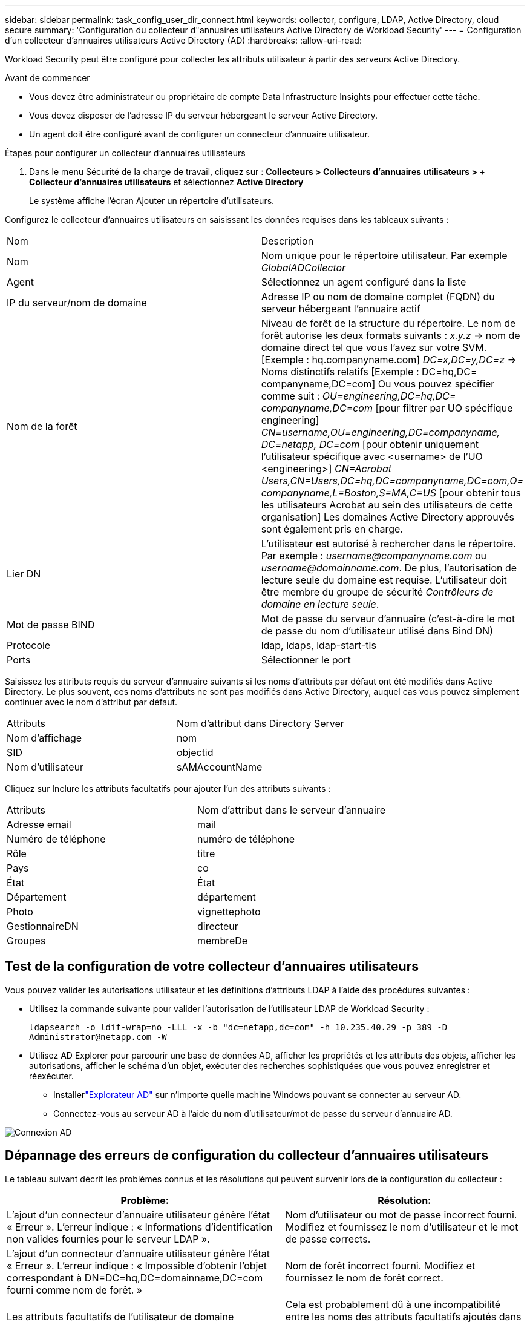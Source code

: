 ---
sidebar: sidebar 
permalink: task_config_user_dir_connect.html 
keywords: collector, configure, LDAP, Active Directory, cloud secure 
summary: 'Configuration du collecteur d"annuaires utilisateurs Active Directory de Workload Security' 
---
= Configuration d'un collecteur d'annuaires utilisateurs Active Directory (AD)
:hardbreaks:
:allow-uri-read: 


[role="lead"]
Workload Security peut être configuré pour collecter les attributs utilisateur à partir des serveurs Active Directory.

.Avant de commencer
* Vous devez être administrateur ou propriétaire de compte Data Infrastructure Insights pour effectuer cette tâche.
* Vous devez disposer de l’adresse IP du serveur hébergeant le serveur Active Directory.
* Un agent doit être configuré avant de configurer un connecteur d'annuaire utilisateur.


.Étapes pour configurer un collecteur d'annuaires utilisateurs
. Dans le menu Sécurité de la charge de travail, cliquez sur : *Collecteurs > Collecteurs d'annuaires utilisateurs > + Collecteur d'annuaires utilisateurs* et sélectionnez *Active Directory*
+
Le système affiche l’écran Ajouter un répertoire d’utilisateurs.



Configurez le collecteur d’annuaires utilisateurs en saisissant les données requises dans les tableaux suivants :

[cols="2*"]
|===


| Nom | Description 


| Nom | Nom unique pour le répertoire utilisateur.  Par exemple _GlobalADCollector_ 


| Agent | Sélectionnez un agent configuré dans la liste 


| IP du serveur/nom de domaine | Adresse IP ou nom de domaine complet (FQDN) du serveur hébergeant l'annuaire actif 


| Nom de la forêt | Niveau de forêt de la structure du répertoire.  Le nom de forêt autorise les deux formats suivants : _x.y.z_ => nom de domaine direct tel que vous l'avez sur votre SVM.  [Exemple : hq.companyname.com] _DC=x,DC=y,DC=z_ => Noms distinctifs relatifs [Exemple : DC=hq,DC= companyname,DC=com] Ou vous pouvez spécifier comme suit : _OU=engineering,DC=hq,DC= companyname,DC=com_ [pour filtrer par UO spécifique engineering] _CN=username,OU=engineering,DC=companyname, DC=netapp, DC=com_ [pour obtenir uniquement l'utilisateur spécifique avec <username> de l'UO <engineering>] _CN=Acrobat Users,CN=Users,DC=hq,DC=companyname,DC=com,O= companyname,L=Boston,S=MA,C=US_ [pour obtenir tous les utilisateurs Acrobat au sein des utilisateurs de cette organisation] Les domaines Active Directory approuvés sont également pris en charge. 


| Lier DN | L'utilisateur est autorisé à rechercher dans le répertoire.  Par exemple : _username@companyname.com_ ou _username@domainname.com_. De plus, l'autorisation de lecture seule du domaine est requise.  L'utilisateur doit être membre du groupe de sécurité _Contrôleurs de domaine en lecture seule_. 


| Mot de passe BIND | Mot de passe du serveur d'annuaire (c'est-à-dire le mot de passe du nom d'utilisateur utilisé dans Bind DN) 


| Protocole | ldap, ldaps, ldap-start-tls 


| Ports | Sélectionner le port 
|===
Saisissez les attributs requis du serveur d’annuaire suivants si les noms d’attributs par défaut ont été modifiés dans Active Directory.  Le plus souvent, ces noms d'attributs ne sont pas modifiés dans Active Directory, auquel cas vous pouvez simplement continuer avec le nom d'attribut par défaut.

[cols="2*"]
|===


| Attributs | Nom d'attribut dans Directory Server 


| Nom d'affichage | nom 


| SID | objectid 


| Nom d'utilisateur | sAMAccountName 
|===
Cliquez sur Inclure les attributs facultatifs pour ajouter l’un des attributs suivants :

[cols="2*"]
|===


| Attributs | Nom d'attribut dans le serveur d'annuaire 


| Adresse email | mail 


| Numéro de téléphone | numéro de téléphone 


| Rôle | titre 


| Pays | co 


| État | État 


| Département | département 


| Photo | vignettephoto 


| GestionnaireDN | directeur 


| Groupes | membreDe 
|===


== Test de la configuration de votre collecteur d'annuaires utilisateurs

Vous pouvez valider les autorisations utilisateur et les définitions d’attributs LDAP à l’aide des procédures suivantes :

* Utilisez la commande suivante pour valider l’autorisation de l’utilisateur LDAP de Workload Security :
+
`ldapsearch -o ldif-wrap=no -LLL -x -b "dc=netapp,dc=com" -h 10.235.40.29 -p 389 -D \Administrator@netapp.com -W`

* Utilisez AD Explorer pour parcourir une base de données AD, afficher les propriétés et les attributs des objets, afficher les autorisations, afficher le schéma d'un objet, exécuter des recherches sophistiquées que vous pouvez enregistrer et réexécuter.
+
** Installerlink:https://docs.microsoft.com/en-us/sysinternals/downloads/adexplorer["Explorateur AD"] sur n'importe quelle machine Windows pouvant se connecter au serveur AD.
** Connectez-vous au serveur AD à l’aide du nom d’utilisateur/mot de passe du serveur d’annuaire AD.




image:cs_ADExample.png["Connexion AD"]



== Dépannage des erreurs de configuration du collecteur d'annuaires utilisateurs

Le tableau suivant décrit les problèmes connus et les résolutions qui peuvent survenir lors de la configuration du collecteur :

[cols="2*"]
|===
| Problème: | Résolution: 


| L'ajout d'un connecteur d'annuaire utilisateur génère l'état « Erreur ».  L'erreur indique : « Informations d'identification non valides fournies pour le serveur LDAP ». | Nom d'utilisateur ou mot de passe incorrect fourni.  Modifiez et fournissez le nom d'utilisateur et le mot de passe corrects. 


| L'ajout d'un connecteur d'annuaire utilisateur génère l'état « Erreur ».  L'erreur indique : « Impossible d'obtenir l'objet correspondant à DN=DC=hq,DC=domainname,DC=com fourni comme nom de forêt. » | Nom de forêt incorrect fourni.  Modifiez et fournissez le nom de forêt correct. 


| Les attributs facultatifs de l'utilisateur de domaine n'apparaissent pas dans la page Profil utilisateur de Workload Security. | Cela est probablement dû à une incompatibilité entre les noms des attributs facultatifs ajoutés dans CloudSecure et les noms d’attributs réels dans Active Directory.  Modifiez et fournissez le(s) nom(s) d'attribut facultatif(s) correct(s). 


| Collecteur de données dans un état d'erreur avec « Échec de la récupération des utilisateurs LDAP ».  Motif de l'échec : Impossible de se connecter au serveur, la connexion est nulle. | Redémarrez le collecteur en cliquant sur le bouton _Redémarrer_. 


| L'ajout d'un connecteur d'annuaire utilisateur génère l'état « Erreur ». | Assurez-vous d'avoir fourni des valeurs valides pour les champs obligatoires (serveur, nom de forêt, DN de liaison, mot de passe de liaison).  Assurez-vous que l'entrée bind-DN est toujours fournie sous la forme « Administrateur@<domain_forest_name> » ou sous la forme d'un compte utilisateur avec des privilèges d'administrateur de domaine. 


| L'ajout d'un connecteur d'annuaire utilisateur entraîne l'état « RÉESSAI ».  Affiche l'erreur « Impossible de définir l'état du collecteur, raison pour laquelle la commande TCP [Connect(localhost:35012,None,List(),Some(,seconds),true)] a échoué en raison de java.net.ConnectionException : connexion refusée. » | IP ou FQDN incorrect fourni pour le serveur AD.  Modifiez et fournissez l'adresse IP ou le FQDN correct. 


| L'ajout d'un connecteur d'annuaire utilisateur génère l'état « Erreur ».  L'erreur indique : « Échec de l'établissement de la connexion LDAP ». | IP ou FQDN incorrect fourni pour le serveur AD.  Modifiez et fournissez l'adresse IP ou le FQDN correct. 


| L'ajout d'un connecteur d'annuaire utilisateur génère l'état « Erreur ».  L'erreur indique : « Échec du chargement des paramètres.  Motif : la configuration de la source de données comporte une erreur.  Raison spécifique : /connector/conf/application.conf : 70 : ldap.ldap-port est de type STRING plutôt que NUMBER » | Valeur incorrecte pour le port fourni.  Essayez d’utiliser les valeurs de port par défaut ou le numéro de port correct pour le serveur AD. 


| J'ai commencé avec les attributs obligatoires, et cela a fonctionné.  Après avoir ajouté les attributs facultatifs, les données des attributs facultatifs ne sont pas récupérées à partir d'AD. | Cela est probablement dû à une incompatibilité entre les attributs facultatifs ajoutés dans CloudSecure et les noms d’attributs réels dans Active Directory.  Modifiez et fournissez le nom d'attribut obligatoire ou facultatif correct. 


| Après le redémarrage du collecteur, quand la synchronisation AD aura-t-elle lieu ? | La synchronisation AD se produira immédiatement après le redémarrage du collecteur.  Il faudra environ 15 minutes pour récupérer les données utilisateur d'environ 300 000 utilisateurs, et elles sont actualisées automatiquement toutes les 12 heures. 


| Les données utilisateur sont synchronisées d’AD vers CloudSecure.  Quand les données seront-elles supprimées ? | Les données utilisateur sont conservées pendant 13 mois en cas de non actualisation.  Si le locataire est supprimé, les données seront supprimées. 


| Le connecteur d'annuaire utilisateur génère l'état « Erreur ».  "Le connecteur est en état d'erreur.  Nom du service : usersLdap.  Motif de l'échec : échec de la récupération des utilisateurs LDAP.  Motif de l'échec : 80090308 : LdapErr : DSID-0C090453, commentaire : erreur AcceptSecurityContext, données 52e, v3839 | Nom de forêt incorrect fourni.  Voir ci-dessus comment fournir le nom de forêt correct. 


| Le numéro de téléphone n'est pas renseigné dans la page de profil utilisateur. | Cela est probablement dû à un problème de mappage d’attributs avec Active Directory. 1.  Modifiez le collecteur Active Directory particulier qui récupère les informations de l'utilisateur à partir d'Active Directory. 2.  Notez que sous les attributs facultatifs, il existe un nom de champ « Numéro de téléphone » mappé à l'attribut Active Directory « telephonenumber ». 4.  Maintenant, utilisez l’outil Active Directory Explorer comme décrit ci-dessus pour parcourir Active Directory et voir le nom d’attribut correct. 3.  Assurez-vous que dans Active Directory, il existe un attribut nommé « telephonenumber » qui contient bien le numéro de téléphone de l'utilisateur. 5.  Disons que dans Active Directory, il a été modifié en « numéro de téléphone ». 6.  Modifiez ensuite le collecteur d’annuaires utilisateurs CloudSecure.  Dans la section des attributs facultatifs, remplacez « telephonenumber » par « phonenumber ». 7.  Enregistrez le collecteur Active Directory, le collecteur redémarrera et récupérera le numéro de téléphone de l'utilisateur et l'affichera dans la page de profil utilisateur. 


| Si le certificat de chiffrement (SSL) est activé sur le serveur Active Directory (AD), le collecteur d'annuaires d'utilisateurs Workload Security ne peut pas se connecter au serveur AD. | Désactivez le chiffrement du serveur AD avant de configurer un collecteur d’annuaires utilisateurs.  Une fois les détails de l'utilisateur récupérés, ils resteront là pendant 13 mois.  Si le serveur AD est déconnecté après avoir récupéré les détails de l'utilisateur, les utilisateurs nouvellement ajoutés dans AD ne seront pas récupérés.  Pour effectuer une nouvelle récupération, le collecteur d'annuaires utilisateurs doit être connecté à AD. 


| Les données d’Active Directory sont présentes dans CloudInsights Security.  Vous souhaitez supprimer toutes les informations utilisateur de CloudInsights. | Il n’est pas possible de supprimer UNIQUEMENT les informations utilisateur Active Directory de CloudInsights Security.  Afin de supprimer l'utilisateur, le locataire complet doit être supprimé. 
|===